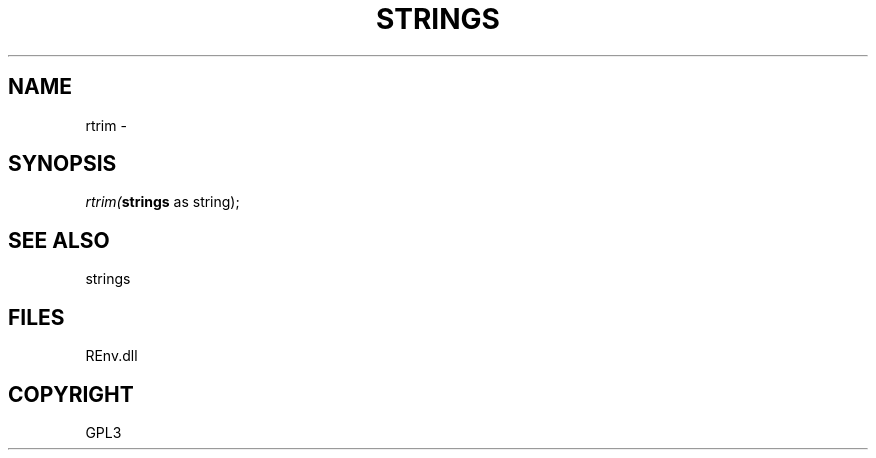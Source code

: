 .\" man page create by R# package system.
.TH STRINGS 1 2002-May "rtrim" "rtrim"
.SH NAME
rtrim \- 
.SH SYNOPSIS
\fIrtrim(\fBstrings\fR as string);\fR
.SH SEE ALSO
strings
.SH FILES
.PP
REnv.dll
.PP
.SH COPYRIGHT
GPL3
